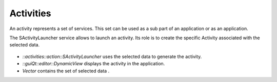 Activities
==========
An activity represents a set of services. This set can be used as a sub part of an application or as an application.

The SActivityLauncher service allows to launch an activity. Its role is to create the specific Activity associated with 
the selected data.

.. figure:: ../media/activity.svg

* *::activities::action::SActivityLauncher* uses the selected data to generate the activity.
* *::guiQt::editor::DynamicView*  displays the activity in the application.
* *Vector* contains the set of selected data .